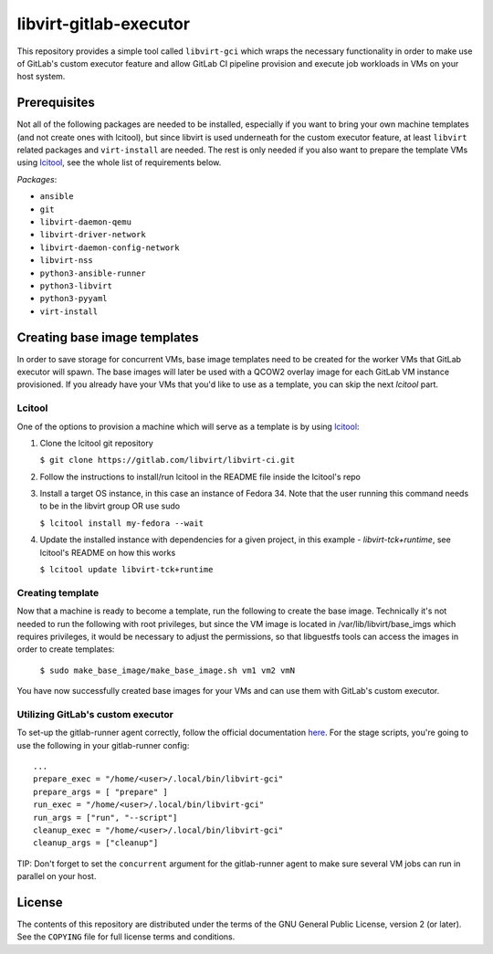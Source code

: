 =======================
libvirt-gitlab-executor
=======================

This repository provides a simple tool called ``libvirt-gci`` which wraps the
necessary functionality in order to make use of GitLab's custom executor
feature and allow GitLab CI pipeline provision and execute job workloads in
VMs on your host system.


Prerequisites
=============
Not all of the following packages are needed to be installed, especially if
you want to bring your own machine templates (and not create ones with lcitool),
but since libvirt is used underneath for the custom executor feature, at least
``libvirt`` related packages and ``virt-install`` are needed.
The rest is only needed if you also want to prepare the template VMs using
`lcitool <https://gitlab.com/libvirt/libvirt-ci>`_, see the whole list of
requirements below.

*Packages*:

* ``ansible``
* ``git``
* ``libvirt-daemon-qemu``
* ``libvirt-driver-network``
* ``libvirt-daemon-config-network``
* ``libvirt-nss``
* ``python3-ansible-runner``
* ``python3-libvirt``
* ``python3-pyyaml``
* ``virt-install``


Creating base image templates
=============================

In order to save storage for concurrent VMs, base image templates need to
be created for the worker VMs that GitLab executor will spawn. The base images
will later be used with a QCOW2 overlay image for each GitLab VM instance
provisioned. If you already have your VMs that you'd like to use as a template,
you can skip the next *lcitool* part.


Lcitool
-------

One of the options to provision a machine which will serve as a template is by
using `lcitool <https://gitlab.com/libvirt/libvirt-ci>`_:

(1) Clone the lcitool git repository

    ``$ git clone https://gitlab.com/libvirt/libvirt-ci.git``

(2) Follow the instructions to install/run lcitool in the README file inside the
    lcitool's repo

(3) Install a target OS instance, in this case an instance of Fedora 34. Note
    that the user running this command needs to be in the libvirt group OR use
    sudo

    ``$ lcitool install my-fedora --wait``

(4) Update the installed instance with dependencies for a given project, in this
    example - *libvirt-tck+runtime*, see lcitool's README on how this works

    ``$ lcitool update libvirt-tck+runtime``


Creating template
-----------------

Now that a machine is ready to become a template, run the following to create
the base image. Technically it's not needed to run the following with root
privileges, but since the VM image is located in /var/lib/libvirt/base_imgs
which requires privileges, it would be necessary to adjust the permissions, so
that libguestfs tools can access the images in order to create templates:

    ``$ sudo make_base_image/make_base_image.sh vm1 vm2 vmN``

You have now successfully created base images for your VMs and can use them with
GitLab's custom executor.


Utilizing GitLab's custom executor
----------------------------------

To set-up the gitlab-runner agent correctly, follow the official documentation
`here <https://docs.gitlab.com/runner/executors/custom.html>`_. For the stage
scripts, you're going to use the following in your gitlab-runner config:

::

    ...
    prepare_exec = "/home/<user>/.local/bin/libvirt-gci"
    prepare_args = [ "prepare" ]
    run_exec = "/home/<user>/.local/bin/libvirt-gci"
    run_args = ["run", "--script"]
    cleanup_exec = "/home/<user>/.local/bin/libvirt-gci"
    cleanup_args = ["cleanup"]


TIP: Don't forget to set the ``concurrent`` argument for the gitlab-runner agent
to make sure several VM jobs can run in parallel on your host.


License
=======

The contents of this repository are distributed under the terms of the GNU
General Public License, version 2 (or later). See the ``COPYING`` file for full
license terms and conditions.
